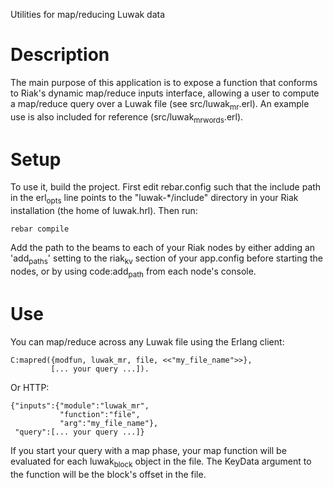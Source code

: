 Utilities for map/reducing Luwak data

* Description

The main purpose of this application is to expose a function that
conforms to Riak's dynamic map/reduce inputs interface, allowing a
user to compute a map/reduce query over a Luwak file (see
src/luwak_mr.erl).  An example use is also included for reference
(src/luwak_mr_words.erl).

* Setup

To use it, build the project.  First edit rebar.config such that the
include path in the erl_opts line points to the "luwak-*/include"
directory in your Riak installation (the home of luwak.hrl).
Then run:
: rebar compile

Add the path to the beams to each of your Riak nodes by either adding
an 'add_paths' setting to the riak_kv section of your app.config
before starting the nodes, or by using code:add_path from each node's
console.

* Use

You can map/reduce across any Luwak file using the Erlang client:
: C:mapred({modfun, luwak_mr, file, <<"my_file_name">>},
:          [... your query ...]).
Or HTTP:
: {"inputs":{"module":"luwak_mr",
:            "function":"file",
:            "arg":"my_file_name"},
:  "query":[... your query ...]}

If you start your query with a map phase, your map function will be
evaluated for each luwak_block object in the file.  The KeyData
argument to the function will be the block's offset in the file.
